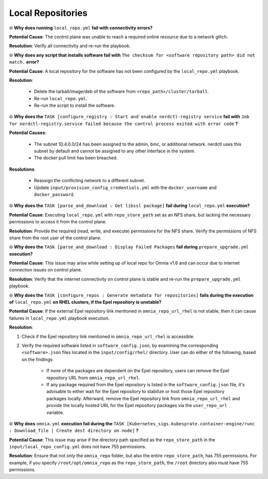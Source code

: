 Local Repositories
===================

⦾ **Why does running** ``local_repo.yml`` **fail with connectivity errors?**

**Potential Cause**: The control plane was unable to reach a required online resource due to a network glitch.

**Resolution**: Verify all connectivity and re-run the playbook.


⦾ **Why does any script that installs software fail with** ``The checksum for <software repository path> did not match.`` **error?**

**Potential Cause**: A local repository for the software has not been configured by the ``local_repo.yml`` playbook.

**Resolution**:

    * Delete the tarball/image/deb of the software from ``<repo_path>/cluster/tarball``.
    * Re-run ``local_repo.yml``.
    * Re-run the script to install the software.


⦾ **Why does the** ``TASK [configure_registry : Start and enable nerdctl-registry service`` **fail with** ``Job for nerdctl-registry.service failed because the control process exited with error code`` **?**

.. image:: ../../../images/nerdctlError.png

**Potential Causes**:

    * The subnet 10.4.0.0/24 has been assigned to the admin, bmc, or additional network. nerdctl uses this subnet by default and cannot be assigned to any other interface in the system.
    * The docker pull limit has been breached.

**Resolutions**:

    * Reassign the conflicting network to a different subnet.
    * Update ``input/provision_config_credentials.yml`` with the ``docker_username`` and ``docker_password``.


⦾ **Why does the** ``TASK [parse_and_download : Get libssl package]`` **fail during** ``local_repo.yml`` **execution?**

.. image:: ../../../images/local_repo_permissions_error.png

**Potential Cause**: Executing ``local_repo.yml`` with ``repo_store_path`` set as an NFS share, but lacking the necessary permissions to access it from the control plane.

**Resolution**: Provide the required (read, write, and execute) permissions for the NFS share. Verify the permissions of NFS share from the root user of the control plane.


⦾ **Why does the** ``TASK [parse_and_download : Display Failed Packages`` **fail during** ``prepare_upgrade.yml`` **execution?**

.. image:: ../../../images/upgrade_failed_packages.png

**Potential Cause**: This issue may arise while setting up of local repo for Omnia v1.6 and can occur due to internet connection issues on control plane.

**Resolution**: Verify that the internet connectivity on control plane is stable and re-run the ``prepare_upgrade.yml`` playbook.


⦾ **Why does the** ``TASK [configure_repos : Generate metadata for repositories]`` **fails during the execution of** ``local_repo.yml`` **on RHEL clusters, if the Epel repository is unstable?**

**Potential Cause**: If the external Epel repository link mentioned in ``omnia_repo_url_rhel`` is not stable, then it can cause failures in ``local_repo.yml`` playbook execution.

**Resolution**:

1. Check if the Epel repository link mentioned in ``omnia_repo_url_rhel`` is accessible.

2. Verify the required software listed in ``software_config.json``, by examining the corresponding ``<software>.json`` files located in the ``input/config/rhel/`` directory. User can do either of the following, based on the findings:

    - If none of the packages are dependent on the Epel repository, users can remove the Epel repository URL from ``omnia_repo_url_rhel``.

    - If any package required from the Epel repository is listed in the ``software_config.json`` file, it's advisable to either wait for the Epel repository to stabilize or host those Epel repository packages locally. Afterward, remove the Epel repository link from ``omnia_repo_url_rhel`` and provide the locally hosted URL for the Epel repository packages via the ``user_repo_url`` variable.

⦾ **Why does** ``omnia.yml`` **execution fail during the** ``TASK [Kubernetes_sigs.kubesprate.container-engine/runc : Download_file | Create dest directory on node]`` **?**

**Potential Cause**: This issue may arise if the directory path specified as the ``repo_store_path`` in the ``input/local_repo_config.yml`` does not have 755 permissions.

**Resolution**: Ensure that not only the ``omnia_repo`` folder, but also the entire ``repo_store_path``, has 755 permissions. For example, if you specify ``/root/opt/omnia_repo`` as the ``repo_store_path``, the ``/root`` directory also must have 755 permissions.